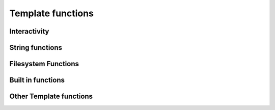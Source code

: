 .. _templatefunctions:

Template functions
==================

Interactivity
*************

.. py:function:: ask(prompt)

    This function will prompt the user for a string value.

    :param str prompt: The question to ask the user, a space is automatically added to the end of the string, if
                        none exists.
    :return: The user's answer as a string

.. py:function:: choose(prompt, choices)

    This function will provide the user with a list of numbered choices. The user can then input the number
    of the item he chooses.

    :param str prompt: The text of the question
    :param list choices: A list of strings that the user can choose from.
    :return: The text of the selected choice as string

    Example:

        ::

            #: color = choose('What is your favourite color?', ['red', 'green', 'blue'])
            #: echo('Ah, your favourite color is $color.')


        this will result in:

        ::

            What is your favourite color?
            1. red
            2. green
            3. blue
            Your choice: 2
            Ah, your favourite color is green.


.. py:function:: yesno(prompt, [default = Yes])

    This function asks the user a yes/no question. The function accepts "yes"/"y" and "no"/"n" as input and is
    case-insensitive.

    :param str prompt: The text of the question
    :param str default: The default answer (used when the user enters nothing), either: "yes" or "no".
    :return: True/False depending on the users answer

    Example:

    ::

        #: add_hw = yesno('Do you want to add Hello World to your file?', 'No')

        #: if add_hw == True
        Hello World
        #: endif


    this will result in:

    ::

        Do you want to add Hello World to your file? [No]: Yes

        Hello World


String functions
****************

.. py:function:: uppercase(string)

    Converts string to uppercase.

    :param str string: A string or a string variable


.. py:function:: lowercase(string)

    Converts string to lowercase.

    :param str string: A string or a string variable


.. py:function:: capitalize(string)

    Capitalizes string.

    :param str string: A string or a string variable


.. py:function:: contains(string, search)

    Returns True if "string" contains "search".

    :param str string: A string or a string variable
    :param str search: A string or a string variable
    :rtype: boolean


.. py:function:: replace(string, search, replace)

    Replaces all occurences of "search" in "string" with "replace".

    :param str string: A string or a string variable
    :param str search: A string or a string variable
    :param str replace: A string or a string variable
    :return: The edited string
    :rtype: str


Filesystem Functions
********************

.. py:function:: makeFolders(path, [, mode])

    Recursively creates all folders in path.

    :param str path: The path that should be created. All paths are relative to the current working directory. Trying to access
            upstream folders will result in a SecurityError.
    :param str mode: The file mode. Only available on systems that support it (Linux/OSX). If mode is omitted, the default
            setting of the python os.makedir() function applies (0777)


Built in functions
******************

.. py:function:: size(thing)

    Returns the size of a thing. If the first argument is a string the function will return the strings length,
    if it is a list it will return the number of items in the list.

    :param any thing: A list or a string
    :returns: Length or number of elements
    :rtype: int

.. py:function:: echo(message)

    Prints a message to the console.

    :param str message: The message to print

.. py:function:: env(name)

    Returns the value of an environment variable

    :param str name: The name of the variable
    :return: The variables value

    Example:

    ::

        #: username = env("USER")
        #: echo ("Hello $username!")

.. py:function:: exit()

    Exits contemply and stops template processing



Other Template functions
************************

.. py:function:: setOutput(filename)

    Sets the name of the outputfile. If no outputfile is set, the user will be prompted to enter a filename.

    :param str filename: The name of the file (may contain variables). Either absolute or relative to the current directory


